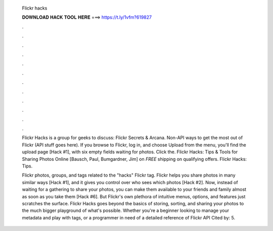   Flickr hacks
  
  
  
  𝐃𝐎𝐖𝐍𝐋𝐎𝐀𝐃 𝐇𝐀𝐂𝐊 𝐓𝐎𝐎𝐋 𝐇𝐄𝐑𝐄 ===> https://t.ly/1vfm?619827
  
  
  
  .
  
  
  
  .
  
  
  
  .
  
  
  
  .
  
  
  
  .
  
  
  
  .
  
  
  
  .
  
  
  
  .
  
  
  
  .
  
  
  
  .
  
  
  
  .
  
  
  
  .
  
  Flickr Hacks is a group for geeks to discuss: Flickr Secrets & Arcana. Non-API ways to get the most out of Flickr (API stuff goes here). If you browse to Flickr, log in, and choose Upload from the menu, you'll find the upload page [Hack #1], with six empty fields waiting for photos. Click the. Flickr Hacks: Tips & Tools for Sharing Photos Online [Bausch, Paul, Bumgardner, Jim] on  *FREE* shipping on qualifying offers. Flickr Hacks: Tips.
  
  Flickr photos, groups, and tags related to the "hacks" Flickr tag. Flickr helps you share photos in many similar ways [Hack #1], and it gives you control over who sees which photos [Hack #2]. Now, instead of waiting for a gathering to share your photos, you can make them available to your friends and family almost as soon as you take them [Hack #6]. But Flickr's own plethora of intuitive menus, options, and features just scratches the surface. Flickr Hacks goes beyond the basics of storing, sorting, and sharing your photos to the much bigger playground of what's possible. Whether you're a beginner looking to manage your metadata and play with tags, or a programmer in need of a detailed reference of Flickr API Cited by: 5.
